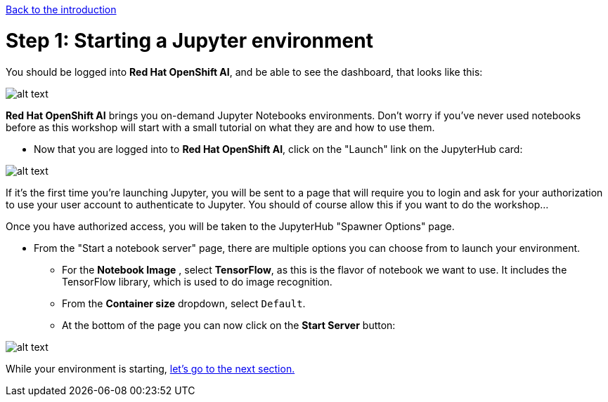 :doctype: book
:nav_order: 2

xref:index.adoc[Back to the introduction]

= Step 1: Starting a Jupyter environment

You should be logged into *Red Hat OpenShift AI*, and be able to see the dashboard, that looks like this:

image::dashboard.png[alt text]

*Red Hat OpenShift AI* brings you on-demand Jupyter Notebooks environments. Don't worry if you've never used notebooks before as this workshop will start with a small tutorial on what they are and how to use them.

* Now that you are logged into to *Red Hat OpenShift AI*, click on the "Launch" link on the JupyterHub card:

image::jh_launch.png[alt text]

If it's the first time you're launching Jupyter, you will be sent to a page that will require you to login and ask for your authorization to use your user account to authenticate to Jupyter. You should of course allow this if you want to do the workshop...

Once you have authorized access, you will be taken to the JupyterHub "Spawner Options" page.

* From the "Start a notebook server" page, there are multiple options you can choose from to launch your environment.
 ** For the *Notebook Image* , select *TensorFlow*, as this is the flavor of notebook we want to use. It includes the TensorFlow library, which is used to do image recognition.
 ** From the *Container size* dropdown, select `Default`.
 ** At the bottom of the page you can now click on the *Start Server* button:

image::j_start.png[alt text]

While your environment is starting, xref:02-jupyter-env.adoc[let's go to the next section.]
